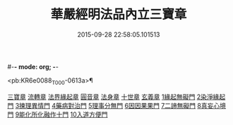 #-*- mode: org; -*-
#+DATE: 2015-09-28 22:58:05.101513
#+TITLE: 華嚴經明法品內立三寶章
#+PROPERTY: CBETA_ID T45n1874
#+PROPERTY: ID KR6e0088
#+PROPERTY: SOURCE Taisho Tripitaka Vol. 45, No. 1874
#+PROPERTY: VOL 45
#+PROPERTY: BASEEDITION T
#+PROPERTY: WITNESS CBETA

<pb:KR6e0088_T_000-0613a>¶

[[file:KR6e0088_001.txt::001-0613a7][三寶章]]
[[file:KR6e0088_001.txt::0617c9][流轉章]]
[[file:KR6e0088_002.txt::002-0619c29][法界緣起章]]
[[file:KR6e0088_002.txt::0620c17][圓音章]]
[[file:KR6e0088_002.txt::0621b24][法身章]]
[[file:KR6e0088_002.txt::0621c27][十世章]]
[[file:KR6e0088_002.txt::0622c28][玄義章]]
[[file:KR6e0088_002.txt::0623a3][1緣起無礙門]]
[[file:KR6e0088_002.txt::0623c7][2染淨緣起門]]
[[file:KR6e0088_002.txt::0623c19][3揀理異情門]]
[[file:KR6e0088_002.txt::0624a22][4藥病對治門]]
[[file:KR6e0088_002.txt::0624b8][5理事分無門]]
[[file:KR6e0088_002.txt::0624b28][6因因果果門]]
[[file:KR6e0088_002.txt::0624c21][7二諦無礙門]]
[[file:KR6e0088_002.txt::0625b17][8真妄心境門]]
[[file:KR6e0088_002.txt::0625c4][9能化所化融作十門]]
[[file:KR6e0088_002.txt::0625c20][10入道方便門]]
